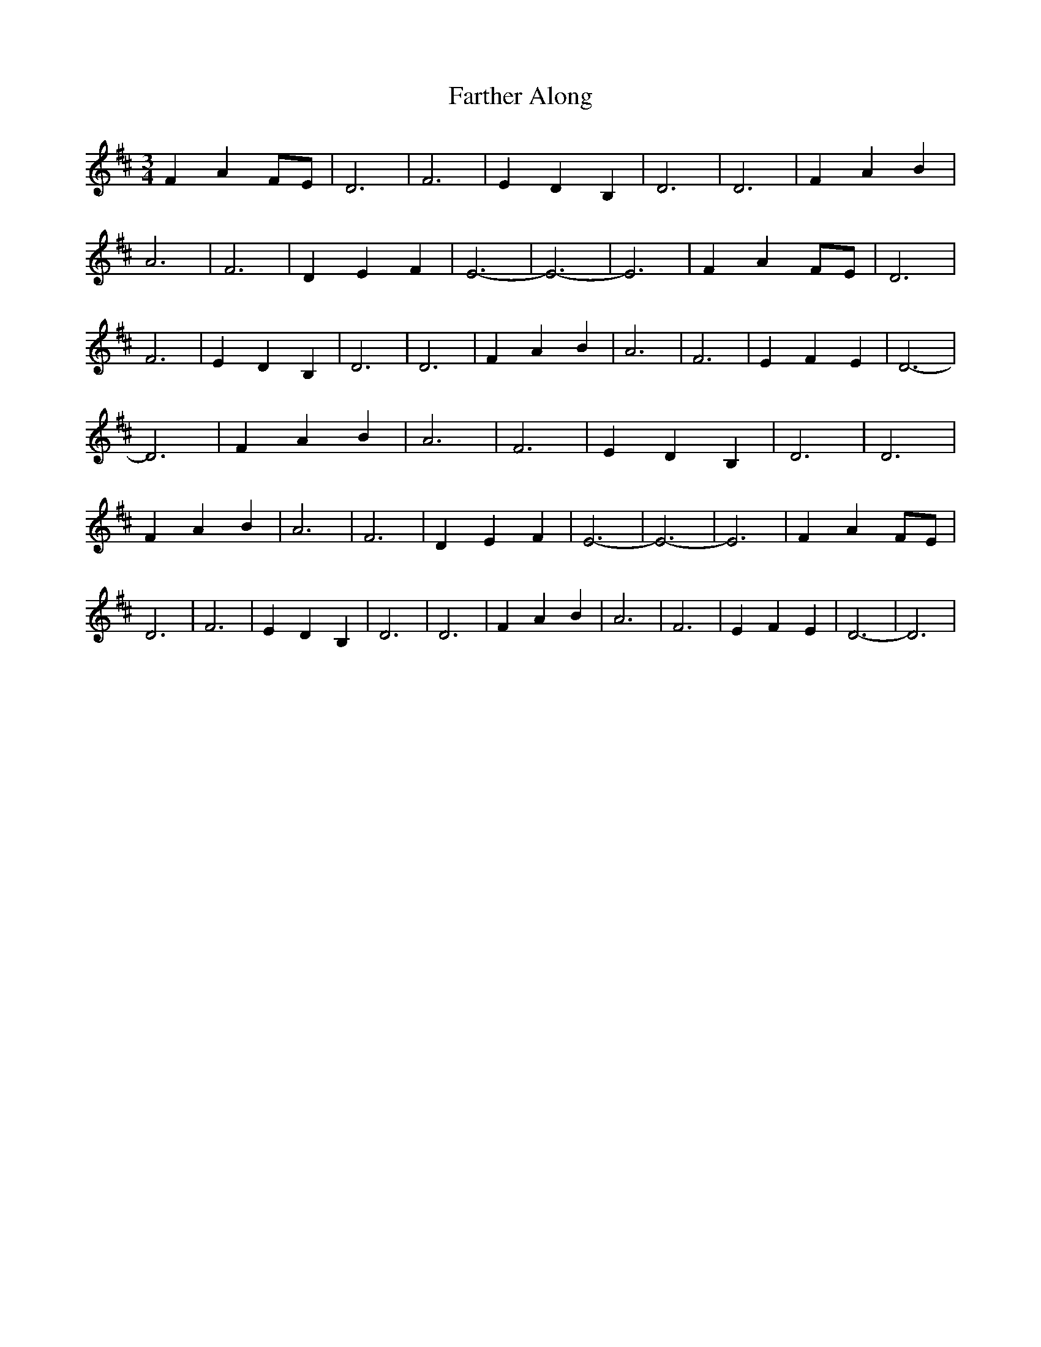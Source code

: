 % Generated more or less automatically by swtoabc by Erich Rickheit KSC
X:1
T:Farther Along
M:3/4
L:1/4
K:D
 F AF/2-E/2| D3| F3| E D B,| D3| D3| F A B| A3| F3| D E F| E3-| E3-|\
 E3| F AF/2-E/2| D3| F3| E D B,| D3| D3| F A B| A3| F3| E F E| D3-|\
 D3| F A B| A3| F3| E D B,| D3| D3| F A B| A3| F3| D E F| E3-| E3-|\
 E3| F AF/2-E/2| D3| F3| E D B,| D3| D3| F A B| A3| F3| E F E| D3-|\
 D3|

